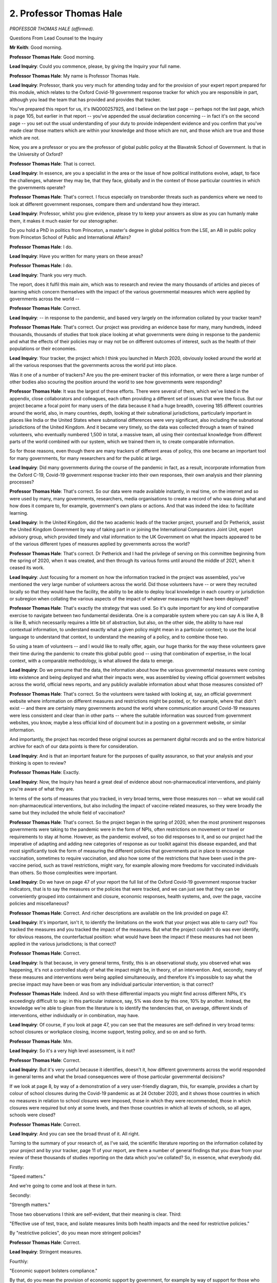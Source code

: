 2. Professor Thomas Hale
========================

*PROFESSOR THOMAS HALE (affirmed).*

Questions From Lead Counsel to the Inquiry

**Mr Keith**: Good morning.

**Professor Thomas Hale**: Good morning.

**Lead Inquiry**: Could you commence, please, by giving the Inquiry your full name.

**Professor Thomas Hale**: My name is Professor Thomas Hale.

**Lead Inquiry**: Professor, thank you very much for attending today and for the provision of your expert report prepared for this module, which relates to the Oxford Covid-19 government response tracker for which you are responsible in part, although you lead the team that has provided and provides that tracker.

You've prepared this report for us, it's INQ000257925, and I believe on the last page -- perhaps not the last page, which is page 105, but earlier in that report -- you've appended the usual declaration concerning -- in fact it's on the second page -- you set out the usual understanding of your duty to provide independent evidence and you confirm that you've made clear those matters which are within your knowledge and those which are not, and those which are true and those which are not.

Now, you are a professor or you are the professor of global public policy at the Blavatnik School of Government. Is that in the University of Oxford?

**Professor Thomas Hale**: That is correct.

**Lead Inquiry**: In essence, are you a specialist in the area or the issue of how political institutions evolve, adapt, to face the challenges, whatever they may be, that they face, globally and in the context of those particular countries in which the governments operate?

**Professor Thomas Hale**: That's correct. I focus especially on transborder threats such as pandemics where we need to look at different government responses, compare them and understand how they interact.

**Lead Inquiry**: Professor, whilst you give evidence, please try to keep your answers as slow as you can humanly make them, it makes it much easier for our stenographer.

Do you hold a PhD in politics from Princeton, a master's degree in global politics from the LSE, an AB in public policy from Princeton School of Public and International Affairs?

**Professor Thomas Hale**: I do.

**Lead Inquiry**: Have you written for many years on these areas?

**Professor Thomas Hale**: I do.

**Lead Inquiry**: Thank you very much.

The report, does it fulfil this main aim, which was to research and review the many thousands of articles and pieces of learning which concern themselves with the impact of the various governmental measures which were applied by governments across the world --

**Professor Thomas Hale**: Correct.

**Lead Inquiry**: -- in response to the pandemic, and based very largely on the information collated by your tracker team?

**Professor Thomas Hale**: That's correct. Our project was providing an evidence base for many, many hundreds, indeed thousands, thousands of studies that took place looking at what governments were doing in response to the pandemic and what the effects of their policies may or may not be on different outcomes of interest, such as the health of their populations or their economies.

**Lead Inquiry**: Your tracker, the project which I think you launched in March 2020, obviously looked around the world at all the various responses that the governments across the world put into place.

Was it one of a number of trackers? Are you the pre-eminent tracker of this information, or were there a large number of other bodies also scouring the position around the world to see how governments were responding?

**Professor Thomas Hale**: It was the largest of these efforts. There were several of them, which we've listed in the appendix, close collaborators and colleagues, each often providing a different set of issues that were the focus. But our project became a focal point for many users of the data because it had a huge breadth, covering 185 different countries around the world, also, in many countries, depth, looking at their subnational jurisdictions, particularly important in places like India or the United States where subnational differences were very significant, also including the subnational jurisdictions of the United Kingdom. And it became very timely, so the data was collected through a team of trained volunteers, who eventually numbered 1,500 in total, a massive team, all using their contextual knowledge from different parts of the world combined with our system, which we trained them in, to create comparable information.

So for those reasons, even though there are many trackers of different areas of policy, this one became an important tool for many governments, for many researchers and for the public at large.

**Lead Inquiry**: Did many governments during the course of the pandemic in fact, as a result, incorporate information from the Oxford C-19, Covid-19 government response tracker into their own responses, their own analysis and their planning processes?

**Professor Thomas Hale**: That's correct. So our data were made available instantly, in real time, on the internet and so were used by many, many governments, researchers, media organisations to create a record of who was doing what and how does it compare to, for example, government's own plans or actions. And that was indeed the idea: to facilitate learning.

**Lead Inquiry**: In the United Kingdom, did the two academic leads of the tracker project, yourself and Dr Petherick, assist the United Kingdom Government by way of taking part in or joining the International Comparators Joint Unit, expert advisory group, which provided timely and vital information to the UK Government on what the impacts appeared to be of the various different types of measures applied by governments across the world?

**Professor Thomas Hale**: That's correct. Dr Petherick and I had the privilege of serving on this committee beginning from the spring of 2020, when it was created, and then through its various forms until around the middle of 2021, when it ceased its work.

**Lead Inquiry**: Just focusing for a moment on how the information tracked in the project was assembled, you've mentioned the very large number of volunteers across the world. Did those volunteers have -- or were they recruited locally so that they would have the facility, the ability to be able to deploy local knowledge in each country or jurisdiction or subregion when collating the various aspects of the impact of whatever measures might have been deployed?

**Professor Thomas Hale**: That's exactly the strategy that was used. So it's quite important for any kind of comparative exercise to navigate between two fundamental desiderata. One is a comparable system where you can say A is like A, B is like B, which necessarily requires a little bit of abstraction, but also, on the other side, the ability to have real contextual information, to understand exactly what a given policy might mean in a particular context; to use the local language to understand that context, to understand the meaning of a policy, and to combine those two.

So using a team of volunteers -- and I would like to really offer, again, our huge thanks for the way these volunteers gave their time during the pandemic to create this global public good -- using that combination of expertise, in the local context, with a comparable methodology, is what allowed the data to emerge.

**Lead Inquiry**: Do we presume that the data, the information about how the various governmental measures were coming into existence and being deployed and what their impacts were, was assembled by viewing official government websites across the world, official news reports, and any publicly available information about what those measures consisted of?

**Professor Thomas Hale**: That's correct. So the volunteers were tasked with looking at, say, an official government website where information on different measures and restrictions might be posted, or, for example, where that didn't exist -- and there are certainly many governments around the world where communication around Covid-19 measures were less consistent and clear than in other parts -- where the suitable information was sourced from government websites, you know, maybe a less official kind of document but in a posting on a government website, or similar information.

And importantly, the project has recorded these original sources as permanent digital records and so the entire historical archive for each of our data points is there for consideration.

**Lead Inquiry**: And is that an important feature for the purposes of quality assurance, so that your analysis and your thinking is open to review?

**Professor Thomas Hale**: Exactly.

**Lead Inquiry**: Now, the Inquiry has heard a great deal of evidence about non-pharmaceutical interventions, and plainly you're aware of what they are.

In terms of the sorts of measures that you tracked, in very broad terms, were those measures non -- what we would call non-pharmaceutical interventions, but also including the impact of vaccine-related measures, so they were broadly the same but they included the whole field of vaccination?

**Professor Thomas Hale**: That's correct. So the project began in the spring of 2020, when the most prominent responses governments were taking to the pandemic were in the form of NPIs, often restrictions on movement or travel or requirements to stay at home. However, as the pandemic evolved, so too did responses to it, and so our project had the imperative of adapting and adding new categories of response as our toolkit against this disease expanded, and that most significantly took the form of measuring the different policies that governments put in place to encourage vaccination, sometimes to require vaccination, and also how some of the restrictions that have been used in the pre-vaccine period, such as travel restrictions, might vary, for example allowing more freedoms for vaccinated individuals than others. So those complexities were important.

**Lead Inquiry**: Do we have on page 47 of your report the full list of the Oxford Covid-19 government response tracker indicators, that is to say the measures or the policies that were tracked, and we can just see that they can be conveniently grouped into containment and closure, economic responses, health systems, and, over the page, vaccine policies and miscellaneous?

**Professor Thomas Hale**: Correct. And richer descriptions are available on the link provided on page 47.

**Lead Inquiry**: It's important, isn't it, to identify the limitations on the work that your project was able to carry out? You tracked the measures and you tracked the impact of the measures. But what the project couldn't do was ever identify, for obvious reasons, the counterfactual position: what would have been the impact if these measures had not been applied in the various jurisdictions; is that correct?

**Professor Thomas Hale**: Correct.

**Lead Inquiry**: Is that because, in very general terms, firstly, this is an observational study, you observed what was happening, it's not a controlled study of what the impact might be, in theory, of an intervention. And, secondly, many of these measures and interventions were being applied simultaneously, and therefore it's impossible to say what the precise impact may have been or was from any individual particular intervention; is that correct?

**Professor Thomas Hale**: Indeed. And so with these differential impacts you might find across different NPIs, it's exceedingly difficult to say: in this particular instance, say, 5% was done by this one, 10% by another. Instead, the knowledge we're able to glean from the literature is to identify the tendencies that, on average, different kinds of interventions, either individually or in combination, may have.

**Lead Inquiry**: Of course, if you look at page 47, you can see that the measures are self-defined in very broad terms: school closures or workplace closing, income support, testing policy, and so on and so forth.

**Professor Thomas Hale**: Mm.

**Lead Inquiry**: So it's a very high level assessment, is it not?

**Professor Thomas Hale**: Correct.

**Lead Inquiry**: But it's very useful because it identifies, doesn't it, how different governments across the world responded in general terms and what the broad consequences were of those particular governmental decisions?

If we look at page 8, by way of a demonstration of a very user-friendly diagram, this, for example, provides a chart by colour of school closures during the Covid-19 pandemic as at 24 October 2020, and it shows those countries in which no measures in relation to school closures were imposed, those in which they were recommended, those in which closures were required but only at some levels, and then those countries in which all levels of schools, so all ages, schools were closed?

**Professor Thomas Hale**: Correct.

**Lead Inquiry**: And you can see the broad thrust of it. All right.

Turning to the summary of your research of, as I've said, the scientific literature reporting on the information collated by your project and by your tracker, page 11 of your report, are there a number of general findings that you draw from your review of these thousands of studies reporting on the data which you've collated? So, in essence, what everybody did.

Firstly:

"Speed matters."

And we're going to come and look at these in turn.

Secondly:

"Strength matters."

Those two observations I think are self-evident, that their meaning is clear. Third:

"Effective use of test, trace, and isolate measures limits both health impacts and the need for restrictive policies."

By "restrictive policies", do you mean more stringent policies?

**Professor Thomas Hale**: Correct.

**Lead Inquiry**: Stringent measures.

Fourthly:

"Economic support bolsters compliance."

By that, do you mean the provision of economic support by government, for example by way of support for those who are self-isolating, tends to improve the ability or the degree to which a population will comply with a particular measure?

**Professor Thomas Hale**: Yes.

**Lead Inquiry**: Fifthly:

"Prolonged restrictions can have costs."

What sort of costs, in very broad terms, did you have in mind by that phrase?

**Professor Thomas Hale**: There are many potential costs. The ones we focused on, because they were a source of great interest in the literature, were around mental health impacts, around domestic violence, around learning outcomes for children, and of course for the economy. Of course there are many others as well to consider.

**Lead Inquiry**: So now dealing with each of those broad findings in turn, firstly, speed matters. It may be thought to be self-evident, but what is the broad consequence of a timely, that is to say a rapid, adoption of a non-pharmaceutical intervention? That is to say, the imposition of a social restriction or a distancing method or a mask-wearing measure or a full stay at home mandatory order.

**Professor Thomas Hale**: So the long experience of managing infectious disease of all kinds shows very clearly that because such diseases tend to spread in a non-linear and, in the case of Covid-19, rapid fashion, early interventions, when the prevalence is low, are critical to restrain further spread. Once spread has reached a certain scale, and therefore because more spread means, in exponential logic, more and more spread, at a certain speed, it's much harder for any policy to have the same effect it would have had at a lower level of spread.

Therefore, speed matters. And, for example, one of the studies we looked at show that a single day of delaying a mass gathering ban, so something like concerts or sporting events, a single day of delay had an impact of perhaps a 7% increase in the cumulative death toll during that wave. So one day, 7% increase, quite a significant importance for speed.

**Lead Inquiry**: Does your report refer to a number of studies that show, by reference to measures taken during the first five days and also some other studies which show the effects of the implementation of NPIs in general terms during the first 10 to 14 days, can have a very significant impact or did have a very significant impact on the transmission of the virus?

**Professor Thomas Hale**: Correct. Most of the studies show there was a two-week lag between when a policy might come into effect and when you might notice the impact of that on the number of cases, which is tied to the time it takes the Covid-19 disease to incubate and spread.

**Lead Inquiry**: I've described it, perhaps a little cheekily, as self-evident. It is obvious, though, isn't it, that if you apply a measure, a restriction, because it takes the effect of some sort of restriction, it is bound to have a beneficial impact in terms of limiting the transmission of the virus?

But on account of the way in which a viral outbreak or a virus disease will spread, what is the particular significance, what is the particular need for acting fast?

**Professor Thomas Hale**: It's precisely to stop before it starts. Once it's become so widespread that you are inevitably going to have some degree of non-compliance leading to further spread, it's too late for those measures to have the kind of clampdown effect they would have had if it were just a few people. So it's a simple kind of fact, mathematical logic of exponential growth, that once you have passed the point of a certain threshold of spread, it's not going to be feasible to bring that down without a very prolonged and intense level of restriction.

**Lead Inquiry**: Did the tracker and did the reviews, the literature reviews of the tracker and the data that it collated, reach any conclusions in relation to individual NPIs beyond that of the one concerning the banning of mass gathering, to which you've already referred, including matters such as school closures? Was there a significant link between the closing of schools and a reduction in the transmission of the virus thereafter?

**Professor Thomas Hale**: Yes. So as was mentioned, the exact impact of any single measure in a given instance is always going to be difficult to say, because they tend to come in packages. But on balance, the literature shows, as you would expect, policies that are more effective at presenting people from meeting each other are going to be the ones that have the greatest impact on cases, hospitalisations, and eventually deaths. So stay at home measures were obviously one of the most strong -- we observed, one of the strongest overall tendencies to do. But school closures, workplace closures, also seemed to have this effect.

**Lead Inquiry**: What about :outline:`mask wearing`?

**Professor Thomas Hale**: :outline:`Mask wearing` is indeed one of the factors that has been shown. I think I would -- I note the Royal Society's report on this fact, showing quite a clear balance of evidence that the right kind of :outline:`mask wearing` in particular has reduced transmission.

**Lead Inquiry**: When you say the "right" type of mask, do you mean :outline:`medical masks`, :outline:`respirators`, as opposed to :outline:`cloth masks`?

**Professor Thomas Hale**: That does seem to be where the evidence shows, yes.

**Lead Inquiry**: Now, you've used the word "stringent". In the context of border measures, for example, is there a link between the efficacy, the effect of a particular measure or border measure and the ruthless degree or the stringency by which such a measure has to be applied?

**Professor Thomas Hale**: For border measures, it's important to think slightly more broadly about the role they might play alongside others. So oftentimes restrictions on international travel were geared not at clamping down on local spread but, for example, at preventing new entrance into a population for example of a new variant. So I might suggest that there -- it should be assessed in a different way. But yes, on average, we see a tendency for stronger restrictions on travel to be associated with reductions in the spread of the disease.

**Lead Inquiry**: And is that fairly obvious, because with border measures, with restrictions on travel, there is a range of measures which could be applied, from screening for symptoms of the virus, whether you've got a temperature, whether or not you're showing signs of fever, all the way across to a full-blown closure of your border?

**Professor Thomas Hale**: Correct.

**Lead Inquiry**: And if you apply a border measure which is less stringent, for example a temperature check or a screening, it is much more likely to allow the virus to continue to enter any particular country because the nature of that sort of measure is extremely hard to police and to enforce and to --

**Professor Thomas Hale**: Correct. And it's really the most stringent measures, for example closures or required long periods of quarantine, say in hotels, that show this particularly high effect on transmission.

**Lead Inquiry**: I've already asked you about the generic difficulties of trying to apply a counterfactual position and of trying to drill down into the impact of specific measures. Is it for those reasons that you can't express a view, for example, as to what the specific impact might have been in the United Kingdom of banning mass gatherings earlier? For example, you're aware of the Six Nations matches which were held in February and March, a football match between Atlético Madrid and Liverpool and so on, and a racing festival at Cheltenham. Does the data and the literature provide you with any answer as to what might have been the impact had those large mass gatherings not taken place?

**Professor Thomas Hale**: A study could be done, a modelling study, which would have tried to use mathematics and statistics to create a counterfactual for comparison, but no, we can't look back in an observational way and say: had this been done earlier, definitely this would be the impact. Rather we can say is: let's look at all of the countries in the world, see which ones imposed this kinds of mass gathering bans, what the impact was on their disease situations and then try to interpolate that to the UK. That's the level of evidence that we can provide.

**Lead Inquiry**: Turning to the second topic, strength matters. Plainly some measures are more stringent, more ruthless than others. Stay at home orders, by virtue of their mandatory nature, are amongst the most strong policy interventions, are they not?

**Professor Thomas Hale**: Correct.

**Lead Inquiry**: Does the data and the review show, not surprisingly, unsurprisingly, that stay at home orders had the greatest impact in terms of the policy impact? They had the greatest consequence?

**Professor Thomas Hale**: To the extent we can distinguish individual policies, as we've discussed, yes, they do seem to have a very large impact.

**Lead Inquiry**: Similarly, did the closing of schools and the limiting of mass gatherings also have, as these things go, more effective impact than other less stringent measures?

**Professor Thomas Hale**: So some of the -- it would depend on the level of closure. So some mass gatherings for example were not completely banned but were allowed to occur with, say, a 2-metre rule or other kinds of mitigating factors, so we would say a more stringent measure is one at the top of our scale, not so much about the intervention -- kind of intervention but rather the degree of stringency to which it was applied.

**Lead Inquiry**: Perhaps again self-evidently, the benefit of a more stringent measure was, it would seem, not just a reduction in transmission but also a better outcome in terms of health and death rates?

**Professor Thomas Hale**: Correct.

**Lead Inquiry**: Did that general proposition apply throughout the pandemic? So in the latter stages of the pandemic, across the world, do stringent measures have the same general impact as they did in the earlier stages of the pandemic, and if not why not?

**Professor Thomas Hale**: So we must recognise that the bulk of the evidence in the available scientific literature is based on earlier phases of the pandemic, that's when most of these studies were done, because even though it's now especially self-evident perhaps to us now that these kinds of measures did reduce transmission and therefore cases and therefore hospitalisations, and therefore deaths, that evidence base did not exist in the same kind of robust way for this particular disease when it had recently emerged. So there's a huge flurry of studies in that first period.

As the pandemic progressed, new research questions around, say, vaccination, drew attention and so there was a wider range of topics that needed to be considered. But overall, the studies that were conducted on NPIs across the period of the pandemic do show consistent results.

As the pandemic progressed, however, one of the most important things to control for -- well, two of the most important things to control for were how vaccinated a population was, how vulnerable it was, how exposed it had been, and in the same vein how different variants of Covid-19 were more or less transmissible.

So we expect in a more vaccinated population or one that had been exposed to higher levels of infection before we'll see less of an effect, because there is not as much vulnerability. And also with a more transmissible version of the virus, it would be important -- we'll see a less significant effect, because more would be needed to achieve less.

**Lead Inquiry**: So, hoping I don't do a terrible injustice to your learning trying to summarise it, later during the pandemic, when populations by and large had become more vaccinated, such governmental measures as were put into place at that time would be bound to have less impact and less effect because the populations had by then already become vaccinated and therefore there was, firstly, less need for stringent measures, and secondly, by comparison to the beneficial impact of vaccination, whatever stringent measure you might otherwise put into place would have less impact.

And secondly, as variants came through with different transmissibility features, for example a particular variant might have an impact on young persons and children, the closing of schools at that point would have proportionately, therefore, a greater impact?

**Professor Thomas Hale**: If that were the case, that would indeed line up in that way. So the overall relationship remains the same -- more stringency, more speed, fewer cases, fewer hospitalisations, fewer deaths -- but the size of that effect will go down as the population gains more protection through immunity, and the size of that impact will go down as the transmissibility of the disease increases.

**Lead Inquiry**: Test, trace and isolate measures were applied by a number of governments. It's common ground, and not open now, I think, to serious debate, that the United Kingdom was not a country that was able to deploy significant test, trace and isolate measures in the early days of the pandemic.

Does your data show that test, trace and isolate measures were, generally speaking, highly effective?

**Professor Thomas Hale**: Our review of the literature does show this to be the case. Indeed, the evidence base, we must say, though, is harder here, because it's very difficult to find comparable information across countries on, for example, the percentage of contacts traced each time, with the time it takes to trace those contacts. Even here in the UK we don't have, necessarily, consistent information about those two key variables over the whole course of the pandemic.

So here there is a slight difference in the quality of the evidence the world has available but the studies that have been done nonetheless very clearly show that effective test, trace, isolate and support measures were very helpful.

**Lead Inquiry**: Contrary to what I suggested to you earlier, which is that it's generally not possible to demonstrate the counterfactual position, have there, in this particular field, the field of test, trace and isolate, nevertheless been some studies which did attempt to predict or to show what the position would have been in the United Kingdom had there been more comprehensive levels of testing and contact tracing?

**Professor Thomas Hale**: That's correct.

So I would direct you to page 15. We have summarised a study by Panovska-Griffiths et al 2020 which was, as I said before, a modelling study, so using hypothetical parameters to estimate the effect of a counterfactual, and in that case they did show that TTI strategies could have been successful in particular in the second wave of Covid-19 in the UK if they had been more effective at capturing a wider range of contacts and more quickly.

**Lead Inquiry**: Turning to economic support and the bolstering of compliance, were there a number of studies which showed in general terms that when stronger, so more extensive, more generous, economic support policies were adopted, compliance with whatever social measure, for example self-isolation, that was in place was better?

**Professor Thomas Hale**: Correct. So there are two categories of studies that are particularly relevant here: first, a number that show that existing levels of economic deprivation or short-term economic shocks reduced compliance; and secondly, and relatedly, when there's economic support that's provided, either through governmental programmes such as the furlough scheme here in the UK or, as was the case in many countries, through social organisations, for example in India an extensive social provision of food to vulnerable households, this was very helpful in ensuring greater compliance with NPIs.

**Lead Inquiry**: The costs of prolonged restrictions is your next theme. Again self-evidently perhaps, the evidence which you looked at strongly suggests that strict and prolonged non-pharmaceutical interventions will have negative impact on mental health, educational prospects, particularly deleterious effects on older adults, and also the increased prevalence in domestic violence?

**Professor Thomas Hale**: Correct.

**Lead Inquiry**: Were there a number of studies which showed that in relation to that latter issue, that of domestic violence, there were substantial increases in domestic violence as a result of the prolonged use of some NPIs, and that was in countries in Europe and in America, across the world?

**Professor Thomas Hale**: Indeed. And it's striking to see such consistency in the findings across very different contexts. Indeed, in countries where the previous levels of domestic violence were also quite different, all showed a similar increase.

**Lead Inquiry**: Again, we've heard evidence on this from a number of sources, the application of more stringent non-pharmaceutical interventions also had disproportionate impact on various sectors of the populations in each of the countries, on ethnic minorities, members of ethnic minorities, ethnic groups, women, the elderly, those living alone, and those suffering from comorbidities as well as those who were otherwise economically disadvantaged?

**Professor Thomas Hale**: That's correct, and it truly is one of the cruellest injustices of this pandemic that often similar people, similar groups of people who were both vulnerable to Covid were also vulnerable to the effects of actions against Covid.

**Lead Inquiry**: Some countries have, of course, been praised for the stringency and the rapidity of their non-pharmaceutical interventions, South Korea being one of them, but even in such countries did those non-pharmaceutical interventions strike disproportionately hard upon some sectors of the population?

**Professor Thomas Hale**: They certainly did, and the elderly population in South Korea, one study showed, was particularly negatively affected by the policies the government put into place. And I'd add that these differential extracts were often exploited by the virus to affect larger populations. So, for example, in Singapore, a country which is particularly effective in managing the disease overall, one large, relatively uncontrolled, outbreak occurred first in a population of migrant workers, who are one of the more marginalised groups in society, and so there the differential impacts were not just an injustice but also a detriment to the country's overall response.

**Lead Inquiry**: Turning to page 19 of your report, you then turn to focus upon the United Kingdom Government's own responses, but in a comparative perspective. By which do you mean that you've looked at the NPIs which were applied in the United Kingdom and you've compared them in terms of the speed and stringency with which they were imposed by the government here against other countries and in relation to the particular nature of those NPIs?

**Professor Thomas Hale**: Correct.

**Lead Inquiry**: Now, at page 21, do you produce a figure, you call it figure 3A, which shows, in respect of England, Scotland, Wales and Northern Ireland, and by the division of particular NPIs, school closures, workplace closures, cancellation of public events and so on and so forth, how many days elapsed between the first confirmed case of Covid in each of those countries and the time, the point at which that particular NPI was imposed?

**Professor Thomas Hale**: Correct.

**Lead Inquiry**: And in general terms, do you conclude or does the literature show that for the majority of these NPIs, England, Scotland, Wales and Northern Ireland delayed -- or there was a greater elapse of time before the imposition of these NPIs than really the majority of all other countries?

**Professor Thomas Hale**: That's correct. I would also draw your attention to the following figure, 3B, which looks at --

**Lead Inquiry**: We were going to get there.

**Professor Thomas Hale**: Wonderful.

**Lead Inquiry**: Well, let me ask you this, Professor: the danger in relying too much upon a chart that shows the delay between the first confirmed case of the virus and the imposition of NPIs, is that the first confirmed case has a degree of variability as to when it might be, and that may depend on a lot of different reasons, and it may also not be a fair reflection of the extent to which the virus has already spread in a country.

So did you, on page 23, compare the position of what delays there had been before the NPIs were applied after the 100th confirmed case in each of the countries?

**Professor Thomas Hale**: Correct.

**Lead Inquiry**: And in general terms, what did that chart show about the extent of the elapse of time or, perhaps more pejoratively, delay?

**Professor Thomas Hale**: It shows very clearly, figure 3B, that in relation to the spread of the virus, restrictive measures across the United Kingdom came into place much more slowly than they were put into place in other groups of comparator countries, different regions, similar -- countries with similar political systems, those with similar populations or age profiles, et cetera.

And this is particularly true, it's really not -- the only real place where the United Kingdom's restrictions were broadly comparable were for the two categories, panels E and H, on protection for the elderly and stay at home requirements, but on every other NPI we looked at, there's a considerable delay in the UK measures compared to other groups of countries.

**Lead Inquiry**: Are there two points that must be made, two additional points that must be made, in relation to the chart at 3B: firstly, it might be thought that England had delayed to a greater extent than Scotland, Wales and Northern Ireland because, for example, in relation to school closures, workplace closures and cancellation of public events, the bar chart is longer? But is that because, at the point at which the United Kingdom applied those measures, which it did simultaneously in many places on many occasions, for England, Scotland, Wales and Northern Ireland, by that point in time the virus had been prevalent in England for longer?

**Professor Thomas Hale**: That's correct. So if we were looking at this in normal calendar time, the different parts of the United Kingdom would look much more similar. If we were looking at this in calendar time, the United Kingdom as a whole would look sort of in the middle of the pack relative to most other countries. But of course the virus doesn't think about calendar time, it thinks about its own spread. So this chart is showing us, if you will, a virus time perspective, and for decision-making that's of course the key metric.

**Lead Inquiry**: The second most important point, perhaps, is that the stay at home requirement was imposed in the United Kingdom, the mandatory lockdown, of course simultaneously or very close in time to the cancellation of public events, workplace closures, school closures and the closing of public transport, because that was the effect of the lockdown, and that is why there is very little by way of a delay in relation to the stay at home requirement in the middle of that page.

**Professor Thomas Hale**: It's because, yes, the stay at home measure came into place, you know, on March 23rd, quite close to the 100th case, which was -- I think it was a few weeks before that. But other kinds of policies can be(?) put into place in softer forms before that. So it wasn't a 100% "You must not go to school", but there were different kinds of suggestions that were being made, recommendations, et cetera, so some of that's captured here as well.

**Lady Hallett**: I'm afraid I'm still struggling with the virus time and real-time concept. Could you just run it past me again, Professor, please?

**Professor Thomas Hale**: Of course, my Lady. So the bottom axis here, the X axis along the bottom, which is a very small number, I apologise, you will see it shows zero on the left-hand, then goes 5, 10, 15, 20. So those are the number of days since the 100th case.

So, for England, that will be -- the clock will start -- I'm sorry, I don't have the exact date in my mind, but it started before, because England had 100 cases long before Scotland did, long before Wales did, and before Northern Ireland did. So for each of these jurisdictions, and as well as all the comparators, we're measuring when they put in place a measure based on how far it was from the 100th case, not when the -- what the date on the calendar was.

**Lady Hallett**: Thank you.

**Mr Keith**: Or putting it another way, at the point at which the particular measure was imposed for the United Kingdom, the virus had already spread further in England?

**Professor Thomas Hale**: Correct.

**Lead Inquiry**: And more time had passed since the first or the 100th case?

**Professor Thomas Hale**: Correct.

**Lead Inquiry**: Can we then turn to a different topic, which is on page 24, the comparison between the timing and intensity of UK responses to other countries.

On page 25, to go forward one page, you produce table 4, which is entitled, we can see from the left-hand side of the page, "Policy Strength". Over time, that is to say the whole period of the pandemic, have you looked at, in these charts, the stringency, the general level of severity of the measures applied by each country and compared them over time with a very large number of other countries across the world?

**Professor Thomas Hale**: Correct.

**Lead Inquiry**: So if we look at school closures in the top left, the red line, which I think we can see more clearly than other lines, is the United Kingdom, is it not?

**Professor Thomas Hale**: That's correct.

**Lead Inquiry**: And so we can see that in relation to school closures, in the early days there was a fairly high level of stringency, the United Kingdom was more severe, more strict in terms of the school closures, meaning any possibility of what was being done in relation to schools, but then the red line comes right down to a very low level of stringency and then goes back up.

Similarly workplace closures, on the right-hand side. We can see that in the early days workplace closure was prevalent, of course, in the United Kingdom because of the lockdown, was more strict than almost all other countries or regions, it comes back down but not as far as the lower level of stringency for other countries, and then goes rocketing right back up again, of course, around the time of the second wave?

**Professor Thomas Hale**: Yeah.

**Lead Inquiry**: We can see, if you scroll back out, a similar pattern of cancelling public events, restrictions on gatherings, closing public transport, stay at home, but particularly restrictions on internal movement, a very high level of stringency, effectively, during the first wave, and then, relatively speaking, a very considerable drop in the level of severity, the summer of 2020, and then moving right back up again at the time of the second wave?

**Professor Thomas Hale**: Correct.

**Lead Inquiry**: What that shows, does it not, is that there was a degree of rollercoaster element in the United Kingdom's response? By comparison, I emphasise, to other countries, we went right up the scale and reacted, some would say overreacted, at the first wave, then underreacted between waves, and then rocketed right back up again at the time of the second wave?

**Professor Thomas Hale**: There's certainly, in the United Kingdom's response, as in many other countries, I should add, an element of ramping up, ramping down, ramping up, ramping down, and so the metaphor of a rollercoaster does come to mind.

The important difference between this line of -- red line showing the United Kingdom as a whole and the other countries. (inaudible) of course, these are averages, the other ones, so there will be, within every one of those lines, a number of countries, some a bit higher, some a bit lower, this is showing the central tendency of these different groups.

So as the legend has fallen off the screen, zoom in here, but you will see, for example, that the yellow line is Parliamentary democracies, across the world, and indeed the UK is higher right through to the middle of 2021; after spring 2021 becomes much lower on average, across all these different measures.

**Lead Inquiry**: You have already taken us to the earlier charts, which showed us much more carefully the delay at the beginning. These charts show overall the level of stringency over time.

Are you able to reach a view as to whether, in general terms, the United Kingdom applied non-pharmaceutical measures only when it became apparent that they were unavoidable, because they were delayed and at the time at which they were then imposed we know in the United Kingdom the NHS was believed to be likely to collapse, and then when they're lifted there is then a long period of delay before consideration appears to be given to their reintroduction, and then when they are reintroduced, again, because of the passage of time and the lateness, there is a requirement for those restrictions to be ever more stringently reimposed?

**Professor Thomas Hale**: Correct. So we see this rollercoaster tendency where restrictions are put into place only after it becomes apparent there will be a very severe threat to the health system. That's after a large amount of community spread has begun. Because it's so prevalent at that moment, the restrictions need to be more stringent and to be in place for a longer period of time than might have been the case otherwise, but precisely because sustaining high stringency for a long period comes with costs, there's huge pressure to roll them back sooner rather than later and that leaves, inevitably, some residual virus circulating in the population, which lays the seeds for the next wave to emerge. So this kind of tendency to act too late in the first instance and to take measures away too soon in the second instance does tend to lead to the peaks and troughs that these graphs show.

**Lead Inquiry**: Do later charts and figures, which I won't take you to, show that an analysis, putting together some of the threads that you have identified, of those countries which had significant or substantial testing, contact tracing and isolation systems against those countries which were not obliged to impose NPIs at such high levels of stringency because they had effectively delayed, show that the presence of significant testing, contact tracing and isolation measures allowed countries not to have to react by way of the imposition of such severe stringent measures?

**Professor Thomas Hale**: Indeed. So countries as diverse as Japan, South Korea, Vietnam, others, were able to use testing and tracing measures to maintain a very low level of spread, and, when a new outbreak would emerge, to quickly react to make sure those individuals were not involved in further spreading the virus. That prevented them from getting to the point of a wider population spread, in many instances, that would have required more restrictive stringent measures to control.

So the effective use of these testing measures was a nice way of maintaining a low level of spread and therefore not beginning the rise of the rollercoaster back up the ramp.

**Lead Inquiry**: Did you also find a link between those countries which had that testing capacity and which were able to avoid relatively stringent NPIs and those countries which suffered the most in terms of excess number of deaths, economic performance, and general health impact?

**Professor Thomas Hale**: Correct. So the countries that were riding the rollercoaster were referring from a trifecta of large health impacts, high, long periods of stringency, and negative economic consequences, and those that were able to maintain a low level of spread, perhaps through effective TTI measures, were able to have a better outcome on all three of those measures.

**Lead Inquiry**: Overall, does the literature and the data from your tracker project show that there were some areas of conspicuous success for the United Kingdom: the speed and scope of its genetic sequencing, because that allowed it to be very well placed to assess the emergence of variants and the spread ultimately of the virus; a very considerable and impressive degree of ability to test and survey and keep tabs on the spread of the virus, particularly in the middle and later stages of the pandemic, through surveys such as the ONS COVID-19 Infection Survey; and the speed and extent of the vaccine deployment?

**Professor Thomas Hale**: Correct.

**Lead Inquiry**: But the absence of a test, trace and isolation process ultimately led to the data and the findings which you've reached in relation to the delay and then the repeated reintroduction of extremely stringent and damaging measures?

**Professor Thomas Hale**: We do see consistently that countries that performed well, were able to avoid the rise and fall of cases, deaths and restrictive measures, were those that used the testing, tracing, isolation and support measures effectively, alongside other measures.

**Mr Keith**: Thank you very much.

**Lady Hallett**: Thank you very much indeed, Professor Hale. An extraordinary project.

**The Witness**: Thank you.

**Lady Hallett**: I had no idea projects like that were going on, and I think one of my previous witnesses asked for global comparisons, so extremely helpful, thank you.

**The Witness**: You're very welcome.

*(The witness withdrew)*

**Lady Hallett**: Shall we break now for lunch?

**Mr Keith**: Certainly.

**Lady Hallett**: Because I think this afternoon's witness is here, but you'd probably like to have a --

**Mr Keith**: By all means.

**Lady Hallett**: 1.45, please.

*(12.47 pm)*

*(The short adjournment)*

*(1.45 pm)*

**Lady Hallett**: Mr Keith.

**Mr Keith**: My Lady, the next witness is Sir Mark Walport.

